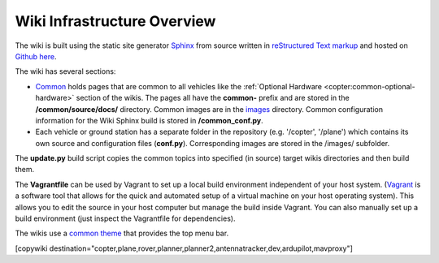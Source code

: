 .. _common-wiki-editing-infra-overview:

============================
Wiki Infrastructure Overview
============================

The wiki is built using the static site generator `Sphinx <http://www.sphinx-doc.org/en/stable/>`__ from source written in `reStructured Text markup <http://www.sphinx-doc.org/en/stable/rest.html>`__ and hosted on `Github here <https://github.com/ArduPilot/ardupilot_wiki>`__. 

The wiki has several sections:

- `Common <https://github.com/ArduPilot/ardupilot_wiki/tree/master/common/source/docs>`__ holds pages that are common to all vehicles like the :ref:`Optional Hardware <copter:common-optional-hardware>` section of the wikis.  The pages all have the **common-** prefix and are stored in the **/common/source/docs/** directory.  Common images are in the `images <https://github.com/ArduPilot/ardupilot_wiki/tree/master/images>`__ directory.  Common configuration information for the Wiki Sphinx build is stored in **/common_conf.py**.
- Each vehicle or ground station has a separate folder in the repository (e.g. '/copter', '/plane') which contains its own source and configuration files (**conf.py**).  Corresponding images are stored in the /images/ subfolder.

The **update.py** build script copies the common topics into specified (in source) target wikis directories and then build them.

The **Vagrantfile** can be used by Vagrant to set up a local build environment independent of your host system.
(`Vagrant <https://www.vagrantup.com>`__ is a software tool that allows for the quick and automated  setup of a virtual machine on your host operating system).
This allows you to edit the source in your host computer but manage the build inside Vagrant. You can also
manually set up a build environment (just inspect the Vagrantfile for dependencies).

The wikis use a `common theme <https://github.com/ArduPilot/sphinx_rtd_theme>`__ that provides the top menu bar. 

[copywiki destination="copter,plane,rover,planner,planner2,antennatracker,dev,ardupilot,mavproxy"]
